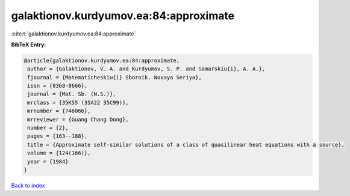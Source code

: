 galaktionov.kurdyumov.ea:84:approximate
=======================================

:cite:t:`galaktionov.kurdyumov.ea:84:approximate`

**BibTeX Entry:**

.. code-block:: bibtex

   @article{galaktionov.kurdyumov.ea:84:approximate,
    author = {Galaktionov, V. A. and Kurdyumov, S. P. and Samarskiu{i}, A. A.},
    fjournal = {Matematicheskiu{i} Sbornik. Novaya Seriya},
    issn = {0368-8666},
    journal = {Mat. Sb. (N.S.)},
    mrclass = {35K55 (35A22 35C99)},
    mrnumber = {746066},
    mrreviewer = {Guang Chang Dong},
    number = {2},
    pages = {163--188},
    title = {Approximate self-similar solutions of a class of quasilinear heat equations with a source},
    volume = {124(166)},
    year = {1984}
   }

`Back to index <../By-Cite-Keys.html>`_
